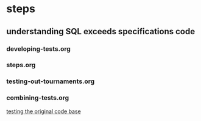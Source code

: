 * steps
  :PROPERTIES:
  :ID:       8F635103-1900-4119-946F-90DD9B1C68CF
  :END:
** understanding SQL exceeds specifications code
*** developing-tests.org
*** steps.org
*** testing-out-tournaments.org
*** combining-tests.org
[[id:0BA17349-EE3B-436F-B793-2F7B201B3CE2][testing the original code base]]

